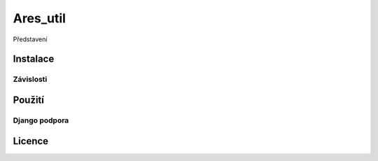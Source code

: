 ============
Ares_util
============

Představení

Instalace
===============

Závislosti
^^^^^^^^^^^^^^^^^^^^^

Použití
===============

Django podpora
^^^^^^^^^^^^^^^^^^^^^

Licence
===============
